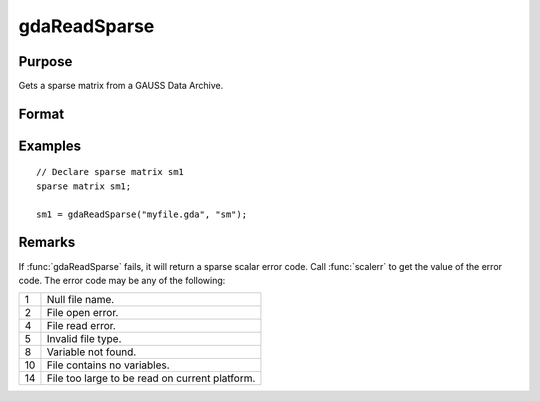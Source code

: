 
gdaReadSparse
==============================================

Purpose
----------------

Gets a sparse matrix from a GAUSS Data Archive.

Format
----------------
.. function:: sm = gdaReadSparse(filename, varname)

    :param filename: name of data file.
    :type filename: string

    :param varname: name of sparse matrix variable in the GDA.
    :type varname: string

    :return sm: .- The data contained in the variables in *varname*.

    :rtype sm: sparse matrix

Examples
----------------

::

    // Declare sparse matrix sm1
    sparse matrix sm1;

    sm1 = gdaReadSparse("myfile.gda", "sm");

Remarks
-------

If :func:`gdaReadSparse` fails, it will return a sparse scalar error code. Call
:func:`scalerr` to get the value of the error code. The error code may be any of
the following:

+----+-----------------------------------------------------+
| 1  | Null file name.                                     |
+----+-----------------------------------------------------+
| 2  | File open error.                                    |
+----+-----------------------------------------------------+
| 4  | File read error.                                    |
+----+-----------------------------------------------------+
| 5  | Invalid file type.                                  |
+----+-----------------------------------------------------+
| 8  | Variable not found.                                 |
+----+-----------------------------------------------------+
| 10 | File contains no variables.                         |
+----+-----------------------------------------------------+
| 14 | File too large to be read on current platform.      |
+----+-----------------------------------------------------+


.. seealso:: Functions :func:`gdaRead`, :func:`gdaReadStruct`, :func:`gdaWrite`
